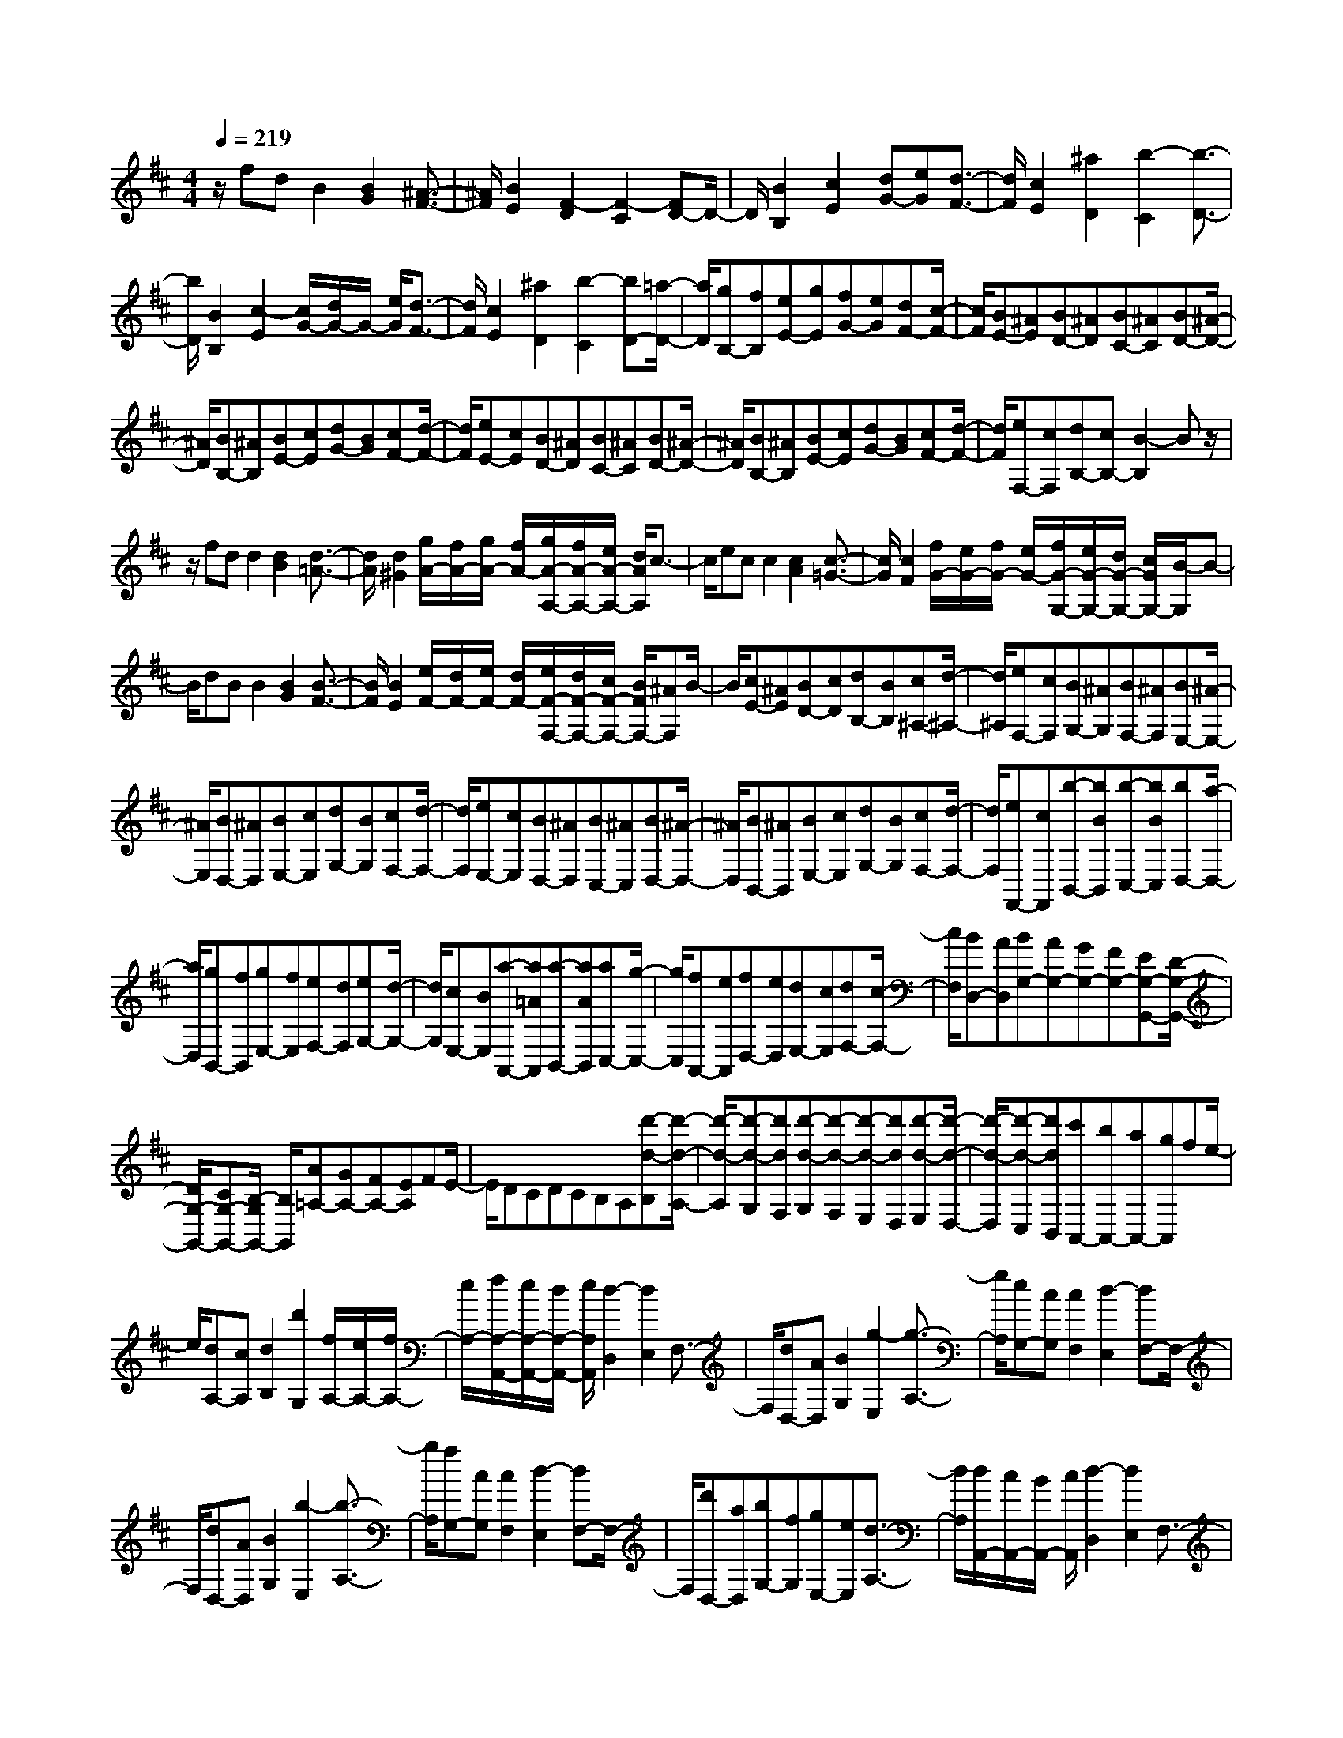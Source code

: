 % input file /home/ubuntu/MusicGeneratorQuin/training_data/scarlatti/K377.MID
X: 1
T: 
M: 4/4
L: 1/8
Q:1/4=219
% Last note suggests minor mode tune
K:D % 2 sharps
%(C) John Sankey 1998
%%MIDI program 6
%%MIDI program 6
%%MIDI program 6
%%MIDI program 6
%%MIDI program 6
%%MIDI program 6
%%MIDI program 6
%%MIDI program 6
%%MIDI program 6
%%MIDI program 6
%%MIDI program 6
%%MIDI program 6
z/2fdB2[B2G2][^A3/2-F3/2-]|[^A/2F/2][B2E2][F2-D2][F2-C2][FD-]D/2-|D/2[B2B,2][c2E2][dG-][eG][d3/2-F3/2-]|[d/2F/2][c2E2][^a2D2][b2-C2][b3/2-D3/2-]|
[b/2D/2][B2B,2][c2-E2][c/2G/2-][d/2G/2-]G/2- [e/2G/2][d3/2-F3/2-]|[d/2F/2][c2E2][^a2D2][b2-C2][bD-][=a/2-D/2-]|[a/2D/2][gB,-][fB,][eE-][gE][fG-][eG][dF-][c/2-F/2-]|[c/2F/2][BE-][^AE][BD-][^AD][BC-][^AC][BD-][^A/2-D/2-]|
[^A/2D/2][BB,-][^AB,][BE-][cE][dG-][BG][cF-][d/2-F/2-]|[d/2F/2][eE-][cE][BD-][^AD][BC-][^AC][BD-][^A/2-D/2-]|[^A/2D/2][BB,-][^AB,][BE-][cE][dG-][BG][cF-][d/2-F/2-]|[d/2F/2][eF,-][cF,][dB,-][cB,-][B2-B,2]Bz/2|
z/2fdd2[d2B2][d3/2-=A3/2-]|[d/2A/2][d2^G2][g/2A/2-][f/2A/2-][g/2A/2-] [f/2A/2-][g/2A/2-A,/2-][f/2A/2-A,/2-][e/2A/2-A,/2-] [d/2A/2A,/2]c3/2-|c/2ecc2[c2A2][c3/2-=G3/2-]|[c/2G/2][c2F2][f/2G/2-][e/2G/2-][f/2G/2-] [e/2G/2-][f/2G/2-G,/2-][e/2G/2-G,/2-][d/2G/2-G,/2-] [c/2G/2G,/2-][B/2-G,/2]B-|
B/2dBB2[B2G2][B3/2-F3/2-]|[B/2F/2][B2E2][e/2F/2-][d/2F/2-][e/2F/2-] [d/2F/2-][e/2F/2-F,/2-][d/2F/2-F,/2-][c/2F/2-F,/2-] [B/2F/2F,/2-][^AF,]B/2-|B/2[cE-][^AE][BD-][cD][dB,-][BB,][c^A,-][d/2-^A,/2-]|[d/2^A,/2][eF,-][cF,][BG,-][^AG,][BF,-][^AF,][BE,-][^A/2-E,/2-]|
[^A/2E,/2][BD,-][^AD,][BE,-][cE,][dG,-][BG,][cF,-][d/2-F,/2-]|[d/2F,/2][eE,-][cE,][BD,-][^AD,][BC,-][^AC,][BD,-][^A/2-D,/2-]|[^A/2D,/2][BB,,-][^AB,,][BE,-][cE,][dG,-][BG,][cF,-][d/2-F,/2-]|[d/2F,/2][eF,,-][cF,,][b-B,,-][bBB,,][b-C,-][bBC,][bD,-][a/2-D,/2-]|
[a/2D,/2][gB,,-][fB,,][gE,-][fE,][eF,-][dF,][eG,-][d/2-G,/2-]|[d/2G,/2][cE,-][BE,][a-A,,-][a=AA,,][a-B,,-][aAB,,][aC,-][g/2-C,/2-]|[g/2C,/2][fA,,-][eA,,][fD,-][eD,][dE,-][cE,][dF,-][c/2-F,/2-]|[c/2F,/2][BD,-][AD,][BG,-][AG,-][GG,-][FG,-][EG,-G,,-][D/2-G,/2-G,,/2-]|
[D/2G,/2-G,,/2-][CG,-G,,-][B,/2-G,/2G,,/2-] [B,/2G,,/2][A=A,-][GA,-][FA,-][EA,]FE/2-|E/2DCDCB,A,[d'-d-B,][d'/2-d/2-A,/2-]|[d'/2-d/2-A,/2][d'-d-G,][d'dF,][d'-d-G,][d'-d-F,][d'-d-E,][d'dD,][d'-d-E,][d'/2-d/2-D,/2-]|[d'/2-d/2-D,/2][d'-d-C,][d'dB,,][c'A,,-][bA,,-][aA,,-][gA,,]fe/2-|
e/2[dA,-][cA,][d2B,2][d'2G,2][f/2A,/2-][e/2A,/2-][f/2A,/2-]|[e/2A,/2-][f/2A,/2-A,,/2-][e/2A,/2-A,,/2-][d/2A,/2-A,,/2-] [e/2A,/2A,,/2][d2-D,2][d2E,2]F,3/2-|F,/2[dD,-][AD,][B2G,2][g2-E,2][g3/2-A,3/2-]|[g/2A,/2][eG,-][cG,][c2F,2][d2-E,2][dF,-]F,/2-|
F,/2[dD,-][AD,][B2G,2][b2-E,2][b3/2-A,3/2-]|[b/2A,/2][aG,-][cG,][c2F,2][d2-E,2][dF,-]F,/2-|F,/2[d'D,-][aD,][bG,-][fG,][gE,-][eE,][d3/2-A,3/2-]|[d/2A,/2][d/2A,,/2-][c/2A,,/2-][B/2A,,/2-] [c/2A,,/2][d2-D,2][d2E,2]F,3/2-|
F,/2[dD,-][AD,][B2G,2][g2-E,2][g3/2A,3/2-]|A,/2[eG,-][cG,][c2F,2][d2-E,2][d3/2F,3/2-]|F,/2[dD,-][AD,][B2G,2][b2-E,2][b3/2A,3/2-]|A,/2[aG,-][cG,][c2F,2][d2-E,2][d3/2F,3/2-]|
F,/2[d'D,-][aD,][bG,-][fG,][gE,-][eE,][d3/2-A,3/2-]|[d/2-A,/2][d/2G,/2-][c/2G,/2-][B/2G,/2-] [c/2G,/2][dF,-][AF,][BG,-][GG,][F3/2-A,3/2-]|[F/2-A,/2-][F/2A,/2-A,,/2-][E/2A,/2-A,,/2-][D/2A,/2-A,,/2-] [E/2A,/2A,,/2][D4D,4-]D,3/2-|D,/2dAF2[F2E2][F3/2-D3/2-]|
[F/2D/2][F2=C2][F2B,2][G2-A,2][GG,-]G,/2-|G,/2-[dG,-][cG,]B2[A2F,2][A/2E,/2-][^G/2E,/2-][A/2E,/2-]|[^G/2E,/2][A/2D,/2-][^G/2D,/2-][F/2D,/2-] [^G/2D,/2][A2-C,2][A2B,,2]A,,3/2-|A,,/2-[eA,,-][cA,,]A2[A2F2][A3/2-E3/2-]|
[A/2E/2][A2D2][B/2^C/2-][A/2C/2-][B/2C/2-] [A/2-C/2][A2-B,2][AA,-]A,/2-|A,/2-[eA,-][dA,]c2[B2-G,2][B/2F,/2-][^A/2F,/2-][B/2F,/2-]|[^A/2F,/2][B/2E,/2-][^A/2E,/2-][^G/2E,/2-] [^A/2E,/2][B2-D,2][B2C,2]B,,3/2-|B,,/2-[fB,,-][dB,,]B2[B-F][BD][B3/2-B,3/2-]|
[B/2B,/2][B2A,2][B2G,2][g2B,2][d/2A,/2-][c/2A,/2-][d/2A,/2-]|[c/2A,/2][d/2G,/2-][c/2G,/2-][B/2G,/2-] [c/2G,/2][d2F,2][a2=C2][e/2B,/2-][^d/2B,/2-][e/2B,/2-]|[^d/2B,/2][e/2A,/2-][^d/2A,/2-][c/2A,/2-] [^d/2A,/2][e2G,2][b2D2][f/2^C/2-][=f/2C/2-][^f/2C/2-]|[=f/2C/2][^f/2B,/2-][=f/2B,/2-][^d/2B,/2-] [=f/2B,/2][^f^A,-][e^A,-][=d^A,-][c^A,][bd-B,-][a/2-d/2-B,/2-]|
[a/2d/2-B,/2-][gd-B,-][fdB,][gE,-][fE,-][eE,-][dE,][eG,-][d/2-G,/2-]|[d/2G,/2-][cG,-][BG,][B/2F/2-][^A/2F/2][B/2E/2-] [^A/2-E/2][^A-D][^AC]DC/2-|C/2B,^A,B,=A,G,F,[b-B-G,][b/2-B/2-F,/2-]|[b/2-B/2-F,/2][b-B-E,][bBD,][b-B-E,][b-B-D,][b-B-C,][bBB,,][b-B-C,][b/2-B/2-B,,/2-]|
[b/2-B/2-B,,/2][b-B-^A,,][bB^G,,][^aF,,-][^gF,,-][fF,,-][eF,,]dc/2-|c/2[BF,-][^AF,][BG,-][cG,][dE,-][eE,][dF,-][c/2-F,/2-]|[c/2F,/2][BF,,-][^AF,,][BB,-][^AB,][BC-][^AC][BD-][^A/2-D/2-]|[^A/2D/2][BB,-][^AB,][BE-][cE][d=G-][BG][cF-][d/2-F/2-]|
[d/2F/2][eE-][cE][BD-][^AD][BC-][^AC][BD-][^A/2-D/2-]|[^A/2D/2][BB,-][^AB,][BE-][cE][dG-][BG][cF-][d/2-F/2-]|[d/2F/2][eE-][cE][b-D-][bBD][b-C-][bBC][bD-][=a/2-D/2-]|[a/2D/2][=gB,-][fB,][eE-][gE][fG-][eG][dF-][c/2-F/2-]|
[c/2F/2][BF,-][^AF,][b-G,-][bBG,][b-F,-][bBF,][bE,-][a/2-E,/2-]|[a/2E,/2][gD,-][fD,][eE,-][gE,][fG,-][eG,][dF,-][c/2-F,/2-]|[c/2F,/2][BF,,-][^AF,,][B2-B,,2][B2C,2]D,3/2-|D,/2[BB,,-][FB,,][G2E,2][e2-G,2][e3/2-F,3/2-]|
[e/2F,/2][cE,-][^AE,][^A2D,2][B2-C,2][BD,-]D,/2-|D,/2[BB,,-][FB,,][G2E,2][g2-G,2][g3/2-F,3/2-]|[g/2F,/2][fE,-][^AE,][^A2D,2][B2-C,2][BD,-]D,/2-|D,/2[bB,,-][fB,,][gE,-][dE,-][eE,-E,,-][cE,E,,][B3/2-F,,3/2-]|
[B/2F,,/2][B/2F,/2-][^A/2F,/2-][^G/2F,/2-] [^A/2F,/2][B2-B,,2][B2C,2]D,3/2-|D,/2[BB,,-][FB,,][=G2E,2][e2-G,2][e3/2F,3/2-]|F,/2[cE,-][^AE,][^A2D,2][B2-C,2][B3/2D,3/2-]|D,/2[BB,,-][FB,,][G2E,2][g2-G,2][g3/2F,3/2-]|
F,/2[fE,-][^AE,][^A2D,2][B2-C,2][B3/2D,3/2-]|D,/2[bB,,-][fB,,][gE,-][dE,-][eE,-E,,-][cE,E,,][B3/2-F,,3/2-]|[B/2F,,/2][B/2F,/2-][^A/2F,/2-][^G/2F,/2-] [^A/2F,/2][BG,-][FG,][=GE,-][EE,][D3/2-F,3/2-]|[D/2F,/2-][D/2F,/2-F,,/2-][C/2F,/2-F,,/2-][B,/2F,/2-F,,/2-] [C/2F,/2F,,/2]z/2[B,4-B,,4-][B,-B,,-]|
[B,8-B,,8-]|[B,6-B,,6-] [B,B,,]
